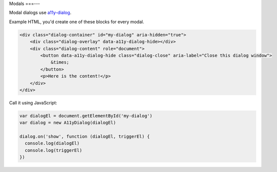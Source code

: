 Modals
===---

Modal dialogs use `a11y-dialog`_. 

Example HTML, you'd create one of these blocks for every modal.

.. code-block:: html

  <div class="dialog-container" id="my-dialog" aria-hidden="true">
      <div class="dialog-overlay" data-a11y-dialog-hide></div>
      <div class="dialog-content" role="document">
          <button data-a11y-dialog-hide class="dialog-close" aria-label="Close this dialog window">
              &times;
          </button>
          <p>Here is the content!</p>
      </div>
  </div>

.. _a11y-dialog: https://github.com/KittyGiraudel/a11y-dialog

Call it using JavaScript:

.. code-block:: javascript

  var dialogEl = document.getElementById('my-dialog')
  var dialog = new A11yDialog(dialogEl)

  dialog.on('show', function (dialogEl, triggerEl) {
    console.log(dialogEl)
    console.log(triggerEl)
  })
